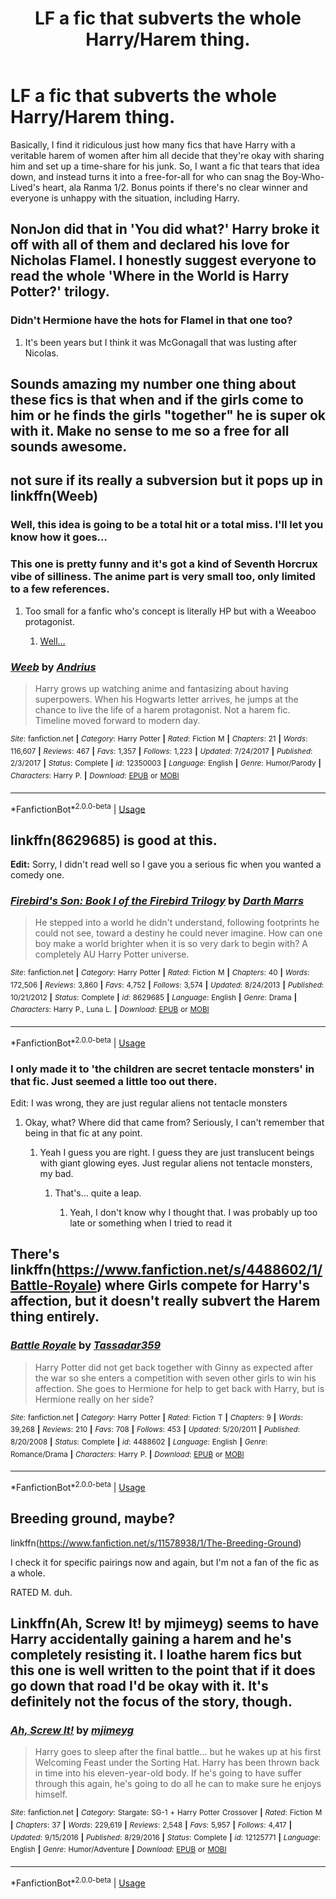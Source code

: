 #+TITLE: LF a fic that subverts the whole Harry/Harem thing.

* LF a fic that subverts the whole Harry/Harem thing.
:PROPERTIES:
:Author: Raesong
:Score: 49
:DateUnix: 1545776669.0
:DateShort: 2018-Dec-26
:FlairText: Request
:END:
Basically, I find it ridiculous just how many fics that have Harry with a veritable harem of women after him all decide that they're okay with sharing him and set up a time-share for his junk. So, I want a fic that tears that idea down, and instead turns it into a free-for-all for who can snag the Boy-Who-Lived's heart, ala Ranma 1/2. Bonus points if there's no clear winner and everyone is unhappy with the situation, including Harry.


** NonJon did that in 'You did what?' Harry broke it off with all of them and declared his love for Nicholas Flamel. I honestly suggest everyone to read the whole 'Where in the World is Harry Potter?' trilogy.
:PROPERTIES:
:Author: JaimeJabs
:Score: 42
:DateUnix: 1545780351.0
:DateShort: 2018-Dec-26
:END:

*** Didn't Hermione have the hots for Flamel in that one too?
:PROPERTIES:
:Author: xljj42
:Score: 2
:DateUnix: 1545882015.0
:DateShort: 2018-Dec-27
:END:

**** It's been years but I think it was McGonagall that was lusting after Nicolas.
:PROPERTIES:
:Author: T0lias
:Score: 3
:DateUnix: 1545895085.0
:DateShort: 2018-Dec-27
:END:


** Sounds amazing my number one thing about these fics is that when and if the girls come to him or he finds the girls "together" he is super ok with it. Make no sense to me so a free for all sounds awesome.
:PROPERTIES:
:Author: SalamanderSteve91
:Score: 9
:DateUnix: 1545779764.0
:DateShort: 2018-Dec-26
:END:


** not sure if its really a subversion but it pops up in linkffn(Weeb)
:PROPERTIES:
:Author: natus92
:Score: 12
:DateUnix: 1545788098.0
:DateShort: 2018-Dec-26
:END:

*** Well, this idea is going to be a total hit or a total miss. I'll let you know how it goes...
:PROPERTIES:
:Author: moralfaq
:Score: 6
:DateUnix: 1545794043.0
:DateShort: 2018-Dec-26
:END:


*** This one is pretty funny and it's got a kind of Seventh Horcrux vibe of silliness. The anime part is very small too, only limited to a few references.
:PROPERTIES:
:Author: T0lias
:Score: 6
:DateUnix: 1545800190.0
:DateShort: 2018-Dec-26
:END:

**** Too small for a fanfic who's concept is literally HP but with a Weeaboo protagonist.
:PROPERTIES:
:Author: CloakedDarkness
:Score: 2
:DateUnix: 1545814176.0
:DateShort: 2018-Dec-26
:END:

***** [[https://i.kym-cdn.com/entries/icons/original/000/017/350/animemistake.jpg][Well...]]
:PROPERTIES:
:Author: T0lias
:Score: 7
:DateUnix: 1545814400.0
:DateShort: 2018-Dec-26
:END:


*** [[https://www.fanfiction.net/s/12350003/1/][*/Weeb/*]] by [[https://www.fanfiction.net/u/829951/Andrius][/Andrius/]]

#+begin_quote
  Harry grows up watching anime and fantasizing about having superpowers. When his Hogwarts letter arrives, he jumps at the chance to live the life of a harem protagonist. Not a harem fic. Timeline moved forward to modern day.
#+end_quote

^{/Site/:} ^{fanfiction.net} ^{*|*} ^{/Category/:} ^{Harry} ^{Potter} ^{*|*} ^{/Rated/:} ^{Fiction} ^{M} ^{*|*} ^{/Chapters/:} ^{21} ^{*|*} ^{/Words/:} ^{116,607} ^{*|*} ^{/Reviews/:} ^{467} ^{*|*} ^{/Favs/:} ^{1,357} ^{*|*} ^{/Follows/:} ^{1,223} ^{*|*} ^{/Updated/:} ^{7/24/2017} ^{*|*} ^{/Published/:} ^{2/3/2017} ^{*|*} ^{/Status/:} ^{Complete} ^{*|*} ^{/id/:} ^{12350003} ^{*|*} ^{/Language/:} ^{English} ^{*|*} ^{/Genre/:} ^{Humor/Parody} ^{*|*} ^{/Characters/:} ^{Harry} ^{P.} ^{*|*} ^{/Download/:} ^{[[http://www.ff2ebook.com/old/ffn-bot/index.php?id=12350003&source=ff&filetype=epub][EPUB]]} ^{or} ^{[[http://www.ff2ebook.com/old/ffn-bot/index.php?id=12350003&source=ff&filetype=mobi][MOBI]]}

--------------

*FanfictionBot*^{2.0.0-beta} | [[https://github.com/tusing/reddit-ffn-bot/wiki/Usage][Usage]]
:PROPERTIES:
:Author: FanfictionBot
:Score: 3
:DateUnix: 1545788114.0
:DateShort: 2018-Dec-26
:END:


** linkffn(8629685) is good at this.

*Edit:* Sorry, I didn't read well so I gave you a serious fic when you wanted a comedy one.
:PROPERTIES:
:Author: Lenrivk
:Score: 4
:DateUnix: 1545780128.0
:DateShort: 2018-Dec-26
:END:

*** [[https://www.fanfiction.net/s/8629685/1/][*/Firebird's Son: Book I of the Firebird Trilogy/*]] by [[https://www.fanfiction.net/u/1229909/Darth-Marrs][/Darth Marrs/]]

#+begin_quote
  He stepped into a world he didn't understand, following footprints he could not see, toward a destiny he could never imagine. How can one boy make a world brighter when it is so very dark to begin with? A completely AU Harry Potter universe.
#+end_quote

^{/Site/:} ^{fanfiction.net} ^{*|*} ^{/Category/:} ^{Harry} ^{Potter} ^{*|*} ^{/Rated/:} ^{Fiction} ^{M} ^{*|*} ^{/Chapters/:} ^{40} ^{*|*} ^{/Words/:} ^{172,506} ^{*|*} ^{/Reviews/:} ^{3,860} ^{*|*} ^{/Favs/:} ^{4,752} ^{*|*} ^{/Follows/:} ^{3,574} ^{*|*} ^{/Updated/:} ^{8/24/2013} ^{*|*} ^{/Published/:} ^{10/21/2012} ^{*|*} ^{/Status/:} ^{Complete} ^{*|*} ^{/id/:} ^{8629685} ^{*|*} ^{/Language/:} ^{English} ^{*|*} ^{/Genre/:} ^{Drama} ^{*|*} ^{/Characters/:} ^{Harry} ^{P.,} ^{Luna} ^{L.} ^{*|*} ^{/Download/:} ^{[[http://www.ff2ebook.com/old/ffn-bot/index.php?id=8629685&source=ff&filetype=epub][EPUB]]} ^{or} ^{[[http://www.ff2ebook.com/old/ffn-bot/index.php?id=8629685&source=ff&filetype=mobi][MOBI]]}

--------------

*FanfictionBot*^{2.0.0-beta} | [[https://github.com/tusing/reddit-ffn-bot/wiki/Usage][Usage]]
:PROPERTIES:
:Author: FanfictionBot
:Score: 2
:DateUnix: 1545780133.0
:DateShort: 2018-Dec-26
:END:


*** I only made it to 'the children are secret tentacle monsters' in that fic. Just seemed a little too out there.

Edit: I was wrong, they are just regular aliens not tentacle monsters
:PROPERTIES:
:Author: gdmcdona
:Score: 1
:DateUnix: 1545825960.0
:DateShort: 2018-Dec-26
:END:

**** Okay, what? Where did that came from? Seriously, I can't remember that being in that fic at any point.
:PROPERTIES:
:Author: Lenrivk
:Score: 5
:DateUnix: 1545826219.0
:DateShort: 2018-Dec-26
:END:

***** Yeah I guess you are right. I guess they are just translucent beings with giant glowing eyes. Just regular aliens not tentacle monsters, my bad.
:PROPERTIES:
:Author: gdmcdona
:Score: 2
:DateUnix: 1545922712.0
:DateShort: 2018-Dec-27
:END:

****** That's... quite a leap.
:PROPERTIES:
:Author: Lenrivk
:Score: 1
:DateUnix: 1546242736.0
:DateShort: 2018-Dec-31
:END:

******* Yeah, I don't know why I thought that. I was probably up too late or something when I tried to read it
:PROPERTIES:
:Author: gdmcdona
:Score: 1
:DateUnix: 1546298242.0
:DateShort: 2019-Jan-01
:END:


** There's linkffn([[https://www.fanfiction.net/s/4488602/1/Battle-Royale]]) where Girls compete for Harry's affection, but it doesn't really subvert the Harem thing entirely.
:PROPERTIES:
:Author: Deathcrow
:Score: 4
:DateUnix: 1545780925.0
:DateShort: 2018-Dec-26
:END:

*** [[https://www.fanfiction.net/s/4488602/1/][*/Battle Royale/*]] by [[https://www.fanfiction.net/u/1667483/Tassadar359][/Tassadar359/]]

#+begin_quote
  Harry Potter did not get back together with Ginny as expected after the war so she enters a competition with seven other girls to win his affection. She goes to Hermione for help to get back with Harry, but is Hermione really on her side?
#+end_quote

^{/Site/:} ^{fanfiction.net} ^{*|*} ^{/Category/:} ^{Harry} ^{Potter} ^{*|*} ^{/Rated/:} ^{Fiction} ^{T} ^{*|*} ^{/Chapters/:} ^{9} ^{*|*} ^{/Words/:} ^{39,268} ^{*|*} ^{/Reviews/:} ^{210} ^{*|*} ^{/Favs/:} ^{708} ^{*|*} ^{/Follows/:} ^{453} ^{*|*} ^{/Updated/:} ^{5/20/2011} ^{*|*} ^{/Published/:} ^{8/20/2008} ^{*|*} ^{/Status/:} ^{Complete} ^{*|*} ^{/id/:} ^{4488602} ^{*|*} ^{/Language/:} ^{English} ^{*|*} ^{/Genre/:} ^{Romance/Drama} ^{*|*} ^{/Characters/:} ^{Harry} ^{P.} ^{*|*} ^{/Download/:} ^{[[http://www.ff2ebook.com/old/ffn-bot/index.php?id=4488602&source=ff&filetype=epub][EPUB]]} ^{or} ^{[[http://www.ff2ebook.com/old/ffn-bot/index.php?id=4488602&source=ff&filetype=mobi][MOBI]]}

--------------

*FanfictionBot*^{2.0.0-beta} | [[https://github.com/tusing/reddit-ffn-bot/wiki/Usage][Usage]]
:PROPERTIES:
:Author: FanfictionBot
:Score: 1
:DateUnix: 1545780935.0
:DateShort: 2018-Dec-26
:END:


** Breeding ground, maybe?

linkffn([[https://www.fanfiction.net/s/11578938/1/The-Breeding-Ground]])

I check it for specific pairings now and again, but I'm not a fan of the fic as a whole.

RATED M. duh.
:PROPERTIES:
:Author: Sefera17
:Score: 1
:DateUnix: 1545878672.0
:DateShort: 2018-Dec-27
:END:


** Linkffn(Ah, Screw It! by mjimeyg) seems to have Harry accidentally gaining a harem and he's completely resisting it. I loathe harem fics but this one is well written to the point that if it does go down that road I'd be okay with it. It's definitely not the focus of the story, though.
:PROPERTIES:
:Author: darkpothead
:Score: 1
:DateUnix: 1546124587.0
:DateShort: 2018-Dec-30
:END:

*** [[https://www.fanfiction.net/s/12125771/1/][*/Ah, Screw It!/*]] by [[https://www.fanfiction.net/u/1282867/mjimeyg][/mjimeyg/]]

#+begin_quote
  Harry goes to sleep after the final battle... but he wakes up at his first Welcoming Feast under the Sorting Hat. Harry has been thrown back in time into his eleven-year-old body. If he's going to have suffer through this again, he's going to do all he can to make sure he enjoys himself.
#+end_quote

^{/Site/:} ^{fanfiction.net} ^{*|*} ^{/Category/:} ^{Stargate:} ^{SG-1} ^{+} ^{Harry} ^{Potter} ^{Crossover} ^{*|*} ^{/Rated/:} ^{Fiction} ^{M} ^{*|*} ^{/Chapters/:} ^{37} ^{*|*} ^{/Words/:} ^{229,619} ^{*|*} ^{/Reviews/:} ^{2,548} ^{*|*} ^{/Favs/:} ^{5,957} ^{*|*} ^{/Follows/:} ^{4,417} ^{*|*} ^{/Updated/:} ^{9/15/2016} ^{*|*} ^{/Published/:} ^{8/29/2016} ^{*|*} ^{/Status/:} ^{Complete} ^{*|*} ^{/id/:} ^{12125771} ^{*|*} ^{/Language/:} ^{English} ^{*|*} ^{/Genre/:} ^{Humor/Adventure} ^{*|*} ^{/Download/:} ^{[[http://www.ff2ebook.com/old/ffn-bot/index.php?id=12125771&source=ff&filetype=epub][EPUB]]} ^{or} ^{[[http://www.ff2ebook.com/old/ffn-bot/index.php?id=12125771&source=ff&filetype=mobi][MOBI]]}

--------------

*FanfictionBot*^{2.0.0-beta} | [[https://github.com/tusing/reddit-ffn-bot/wiki/Usage][Usage]]
:PROPERTIES:
:Author: FanfictionBot
:Score: 1
:DateUnix: 1546124607.0
:DateShort: 2018-Dec-30
:END:
